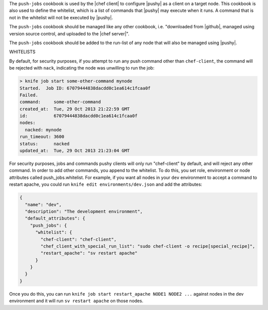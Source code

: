 .. The contents of this file are included in multiple topics.
.. This file should not be changed in a way that hinders its ability to appear in multiple documentation sets. 

The ``push-jobs`` cookbook is used by the |chef client| to configure |pushy| as a client on a target node. This cookbook is also used to define the whitelist, which is a list of commands that |pushy| may execute when it runs. A command that is not in the whitelist will not be executed by |pushy|.

The ``push-jobs`` cookbook should be managed like any other cookbook, i.e. "downloaded from |github|, managed using version source control, and uploaded to the |chef server|".

The ``push-jobs`` cookbook should be added to the run-list of any node that will also be managed using |pushy|.

WHITELISTS

By default, for security purposes, if you attempt to run any push command other than ``chef-client``, the command will be rejected with ``nack``, indicating the node was unwilling to run the job:

.. code-block:: bash

  > knife job start some-other-command mynode
  Started.  Job ID: 67079444838dacdd0c1ea614c1fcaa0f
  Failed.
  command:     some-other-command
  created_at:  Tue, 29 Oct 2013 21:22:59 GMT
  id:          67079444838dacdd0c1ea614c1fcaa0f
  nodes:
    nacked: mynode
  run_timeout: 3600
  status:      nacked
  updated_at:  Tue, 29 Oct 2013 21:23:04 GMT

For security purposes, jobs and commands pushy clients will only run "chef-client" by default, and will reject any other command.  In order to add other commands, you append to the whitelist.  To do this, you set role, environment or node attributes called push_jobs.whitelist.  For example, if you want all nodes in your ``dev`` environment to accept a command to restart apache, you could run ``knife edit environments/dev.json`` and add the attributes:

.. code-block:: json

  {
    "name": "dev",
    "description": "The development environment",
    "default_attributes": {
      "push_jobs": {
        "whitelist": {
          "chef-client": "chef-client",
          "chef_client_with_special_run_list": "sudo chef-client -o recipe[special_recipe]",
          "restart_apache": "sv restart apache"
        }
      }
    }
  }

Once you do this, you can run ``knife job start restart_apache NODE1 NODE2 ...`` against nodes in the dev environment and it will run ``sv restart apache`` on those nodes.
